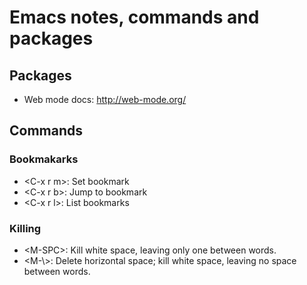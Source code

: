 * Emacs notes, commands and packages

** Packages
- Web mode docs: http://web-mode.org/

** Commands
*** Bookmakarks
- <C-x r m>: Set bookmark
- <C-x r b>: Jump to bookmark
- <C-x r l>: List bookmarks
*** Killing
- <M-SPC>: Kill white space, leaving only one between words.
- <M-\>: Delete horizontal space; kill white space, leaving no space between words.
